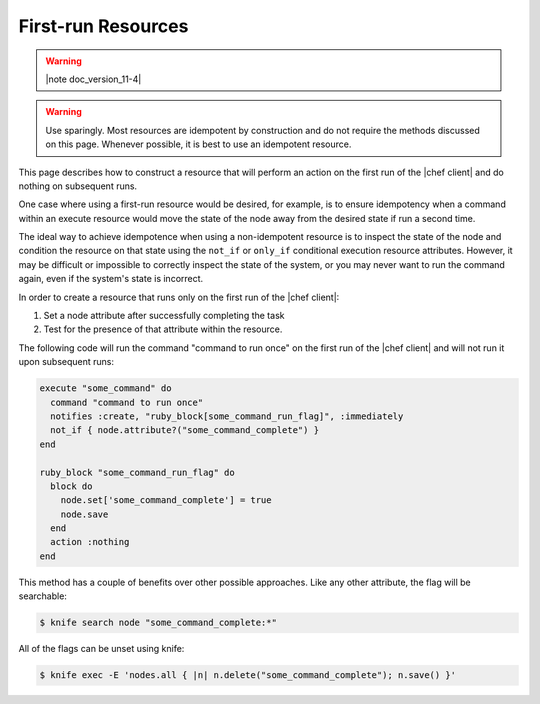 =====================================================
First-run Resources
=====================================================

.. warning:: |note doc_version_11-4|

.. warning:: Use sparingly. Most resources are idempotent by construction and do not require the methods discussed on this page. Whenever possible, it is best to use an idempotent resource.

This page describes how to construct a resource that will perform an action on the first run of the |chef client| and do nothing on subsequent runs.

One case where using a first-run resource would be desired, for example, is to ensure idempotency when a command within an execute resource would move the state of the node away from the desired state if run a second time.

The ideal way to achieve idempotence when using a non-idempotent resource is to inspect the state of the node and condition the resource on that state using the ``not_if`` or ``only_if`` conditional execution resource attributes. However, it may be difficult or impossible to correctly inspect the state of the system, or you may never want to run the command again, even if the system's state is incorrect.

In order to create a resource that runs only on the first run of the |chef client|:

#. Set a node attribute after successfully completing the task
#. Test for the presence of that attribute within the resource.

The following code will run the command "command to run once" on the first run of the |chef client| and will not run it upon subsequent runs:

.. code-block:: ruby

   execute "some_command" do
     command "command to run once"
     notifies :create, "ruby_block[some_command_run_flag]", :immediately
     not_if { node.attribute?("some_command_complete") }
   end
   
   ruby_block "some_command_run_flag" do
     block do
       node.set['some_command_complete'] = true
       node.save
     end
     action :nothing
   end

This method has a couple of benefits over other possible approaches. Like any other attribute, the flag will be searchable:

.. code-block:: bash

   $ knife search node "some_command_complete:*"

All of the flags can be unset using knife:

.. code-block:: bash

   $ knife exec -E 'nodes.all { |n| n.delete("some_command_complete"); n.save() }'